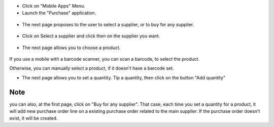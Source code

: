 * Click on "Mobile Apps" Menu.

* Launch the "Purchase" application.

.. figure:: ../static/description/application_launch.png

* The next page proposes to the user to select a supplier, or to buy for any supplier.

.. figure:: ../static/description/purchase_order_first_page.png

* Click on Select a supplier and click then on the supplier you want.

.. figure:: ../static/description/supplier_select.png

* The next page allows you to choose a product.

.. figure:: ../static/description/product_scan_or_select.png

If you use a mobile with a barcode scanner, you can scan a barcode, to select
the product.

Otherwise, you can manually select a product, if it doesn't have a barcode set.

* The next page allows you to set a quantity. Tip a quantity, then click on the button
  "Add quantity"

.. figure:: ../static/description/product_set_quantity.png

Note
~~~~

you can also, at the first page, click on "Buy for any supplier".
That case, each time you set a quantity for a product, it will add new purchase order line
on a existing purchase order related to the main supplier. If the purchase order doesn't exist,
it will be created.
